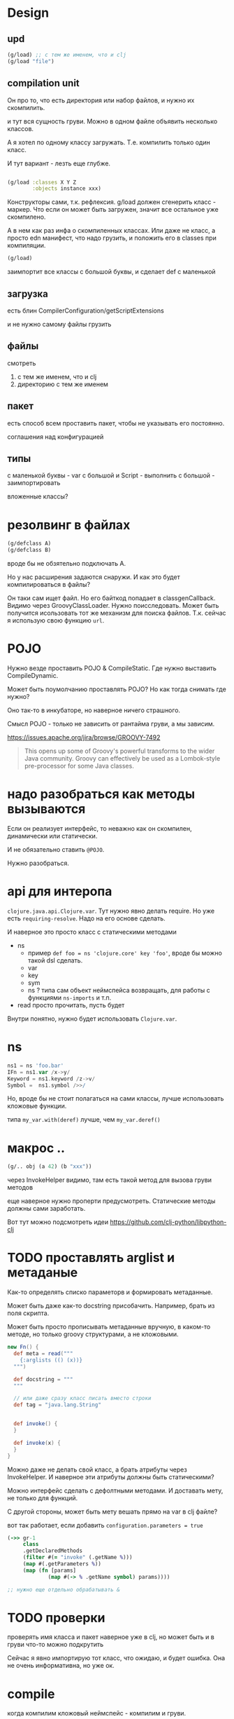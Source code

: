 * Design

** upd

#+begin_src clojure
  (g/load) ;; с тем же именем, что и clj
  (g/load "file")
#+end_src

** compilation unit
Он про то, что есть директория или набор файлов,
и нужно их скомпилить.

и тут вся сущность груви.
Можно в одном файле объявить несколько классов.

А я хотел по одному классу загружать.
Т.е. компилить только один класс.

И тут вариант - лезть еще глубже.


#+begin_src clojure

  (g/load :classes X Y Z
          :objects instance xxx)
#+end_src

Конструкторы сами, т.к. рефлексия.
g/load должен сгенерить класс - маркер.
Что если он может быть загружен, значит все остальное уже скомпилено.

А в нем как раз инфа о скомпиленных классах.
Или даже не класс, а просто edn манифест, что надо грузить,
и положить его в classes при компиляции.

#+begin_src clojure
  (g/load)
#+end_src

заимпортит все классы с большой буквы, и сделает def с маленькой


** загрузка

есть блин
CompilerConfiguration/getScriptExtensions

и не нужно самому файлы грузить


** файлы

смотреть

1. с тем же именем, что и clj
2. директорию с тем же именем

** пакет

есть способ всем проставить пакет,
чтобы не указывать его постоянно.

соглашения над конфигурацией

** типы

с маленькой буквы - var
с большой и Script - выполнить
с большой - заимпортировать

вложенные классы?




* резолвинг в файлах

#+begin_src clojure
  (g/defclass A)
  (g/defclass B)
#+end_src

вроде бы не обзятельно подключать A.

Но у нас расширения задаются снаружи.
И как это будет компилироваться в файлы?

Он таки сам ищет файл.
Но его байткод попадает в classgenCallback.
Видимо через GroovyClassLoader.
Нужно поисследовать.
Может быть получится исользовать тот же механизм для поиска файлов.
Т.к. сейчас я использую свою функцию ~url~.


* POJO

Нужно везде проставить POJO & CompileStatic.
Где нужно выставить CompileDynamic.

Может быть поумолчанию проставлять POJO?
Но как тогда снимать где нужно?

Оно так-то в инкубаторе, но наверное ничего страшного.

Смысл POJO - только не зависить от рантайма груви, а мы зависим.

https://issues.apache.org/jira/browse/GROOVY-7492

#+begin_quote
This opens up some of Groovy's powerful transforms to the wider Java community.
Groovy can effectively be used as a Lombok-style pre-processor for some Java classes.
#+end_quote

* надо разобраться как методы вызываются

Eсли он реализует интерфейс, то неважно как он скомпилен, динамически или статически.

И не обязательно ставить ~@POJO~.

Нужно разобраться.

* api для интеропа

~clojure.java.api.Clojure.var~. Тут нужно явно делать require.
Но уже есть ~requiring-resolve~.
Надо на его основе сделать.

И наверное это просто класс с статическими методами

+ ns
  + пример
    ~def foo = ns 'clojure.core' key 'foo'~, вроде бы можно такой dsl сделать.
  + var
  + key
  + sym
  + ns ? типа сам объект неймспейса возвращать, для работы с функциями ~ns-imports~ и т.п.
+ read
  просто прочитать, пусть будет

Внутри понятно, нужно будет использовать ~Clojure.var~.

* ns

#+begin_src groovy
 ns1 = ns 'foo.bar'
 IFn = ns1.var /x->y/
 Keyword = ns1.keyword /z->v/
 Symbol =  ns1.symbol />>/
#+end_src

Но, вроде бы не стоит полагаться на сами классы, лучше использовать кложовые функции.

типа ~my_var.with(deref)~ лучше, чем ~my_var.deref()~

* макрос ..

#+begin_src clojure
  (g/.. obj (a 42) (b "xxx"))
#+end_src

через InvokeHelper видимо, там есть такой метод для вызова груви методов

еще наверное нужно проперти предусмотреть. Статические методы должны сами заработать.


Вот тут можно подсмотреть идеи
https://github.com/clj-python/libpython-clj


* TODO проставлять arglist и метаданые

Как-то определять списко параметорв и формировать метаданные.

Может быть даже как-то docstring присобачить.
Например, брать из поля скрипта.

Может быть просто прописывать метаданные вручную, в каком-то методе,
но только groovy структурами, а не кложовыми.

#+begin_src groovy
  new Fn() {
    def meta = read("""
      {:arglists (() (x))}
    """)

    def docstring = """
    """

    // или даже сразу класс писать вместо строки
    def tag = "java.lang.String"


    def invoke() {
    }

    def invoke(x) {
    }
  }
#+end_src


Можно даже не делать свой класс, а брать атрибуты через InvokeHelper.
И наверное эти атрибуты должны быть статическими?

Можно интерфейс сделать с дефолтными методами. И доставать мету, не только для функций.

С другой стороны, может быть мету вешать прямо на var в clj файле?


вот так работает, если добавить ~configuration.parameters = true~
#+begin_src clojure
  (->> gr-1
       class
       .getDeclaredMethods
       (filter #(= "invoke" (.getName %)))
       (map #(.getParameters %))
       (map (fn [params]
               (map #(-> % .getName symbol) params))))

  ;; нужно еще отдельно обрабатывать &
#+end_src

* TODO проверки

проверять имя класса и пакет
наверное уже в clj,
но может быть и в груви что-то можно подкрутить

Сейчас я явно импортирую тот класс, что ожидаю, и будет ошибка.
Она не очень информативна, но уже ок.


* compile

когда компилим кложовый неймспейс - компилим и груви.

#+begin_src clojure
  (when *compile-files*)
#+end_src

#+begin_src clojure
  (defn get-proxy-class
    [& bases]
    (let [[super interfaces] (get-super-and-interfaces bases)
          pname (proxy-name super interfaces)]
      (or (RT/loadClassForName pname)
          (let [[cname bytecode] (generate-proxy super interfaces)]
            (. ^DynamicClassLoader (deref clojure.lang.Compiler/LOADER) (defineClass pname bytecode [super interfaces]))))))
#+end_src

~(or (RT/loadClassForName pname) ,,,)~


* TODO написать тест для tap

* TODO defclasses

#+begin_src clojure
  (g/defclasses "FileName") ;; именно строкой, а зачем? оно и так class_es
#+end_src

загружать все классы

делать ли конструкторы?


тут проблема в том, что если делать компиляцию в class файлы,
то нужно сначала попробовать их загрузить, а уже потом компилировать.
И нужно знать имена классов.

И это ничем особо не отличается от обычного и простого defclass
